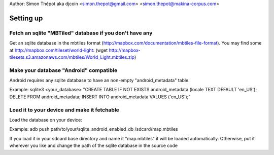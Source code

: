 
Author: Simon Thépot aka djcoin <simon.thepot@gmail.com> <simon.thepot@makina-corpus.com>

Setting up
==========

Fetch an sqlite "MBTiled" database if you don't have any
--------------------------------------------------------

Get an sqlite database in the mbtiles format (http://mapbox.com/documentation/mbtiles-file-format).
You may find some at http://mapbox.com/tileset/world-light: (wget http://mapbox-tilesets.s3.amazonaws.com/mbtiles/World_Light.mbtiles.zip)


Make your database "Android" compatible
---------------------------------------

Android requires any sqlite database to have an non-empty "android_metadata" table.

Example:
sqlite3 <your_database> "CREATE TABLE IF NOT EXISTS android_metadata (locale TEXT DEFAULT 'en_US'); DELETE FROM android_metadata; INSERT INTO android_metadata VALUES ('en_US');"

Load it to your device and make it fetchable
--------------------------------------------

Load the database on your device:

Example:
adb push path/to/your/sqlite_android_enabled_db /sdcard/map.mbtiles

If you load it in your sdcard base directory and name it "map.mbtiles" it will be loaded automatically.
Otherwise, put it wherever you like and change the path of the sqlite database in the source code

